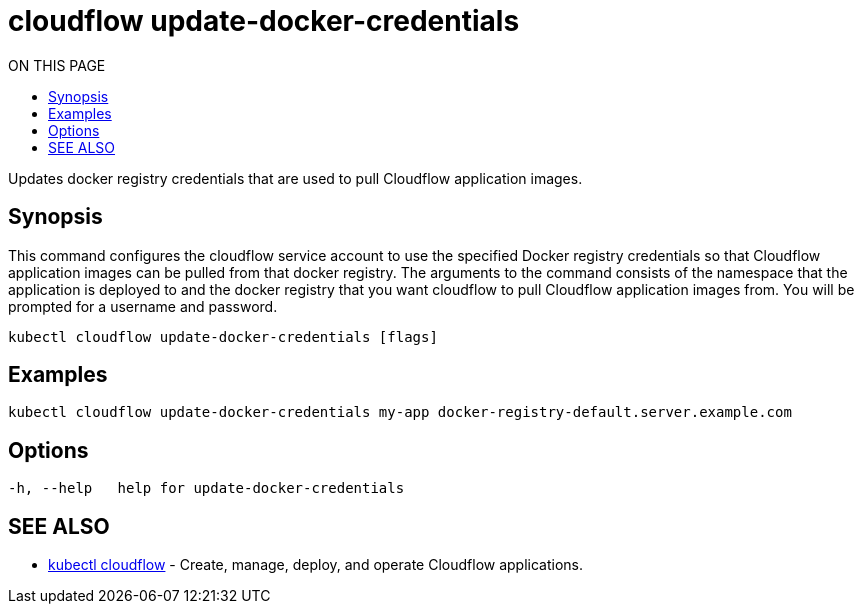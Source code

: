 = cloudflow update-docker-credentials
:toc:
:toc-title: ON THIS PAGE
:toclevels: 2

Updates docker registry credentials that are used to pull Cloudflow application images.

== Synopsis

This command configures the cloudflow service account to use the specified Docker registry credentials so that
Cloudflow application images can be pulled from that docker registry.
The arguments to the command consists of the namespace that the application is deployed to
and the docker registry that you want cloudflow to pull Cloudflow application images from. You will be prompted for a username and password.

[source,bash]
----
kubectl cloudflow update-docker-credentials [flags]
----

== Examples

[source,bash]
----
kubectl cloudflow update-docker-credentials my-app docker-registry-default.server.example.com
----

== Options

[source,bash]
----
-h, --help   help for update-docker-credentials
----

== SEE ALSO

* <<cloudflow.adoc#,kubectl cloudflow>> - Create, manage, deploy, and operate Cloudflow applications.
